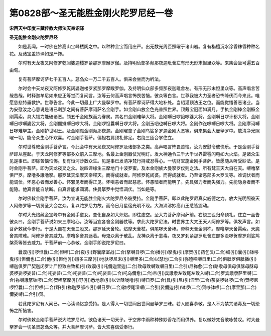 第0828部～圣无能胜金刚火陀罗尼经一卷
========================================

**宋西天中印度三藏传教大师法天奉诏译**

**圣无能胜金刚火陀罗尼经**


　　如是我闻。一时佛在妙高山宝峰楼阁之中。以种种金宝而用庄严。出无数光周匝照曜于诸山岩。复有栴檀沉水涂香粖香种种名花。及诸宝盖铃译如是严饰。

　　尔时有天龙夜叉阿修罗乾闼婆迦楼罗紧那罗摩睺罗伽。及持明仙部多频那夜迦毗舍左有形无形末怛里众等。来集会坐可遍五百由旬。

　　复有菩萨摩诃萨七千五百人。苾刍众一万二千五百人。俱来会坐而为听法。

　　尔时会中天龙夜叉阿修罗乾闼婆迦楼罗紧那罗摩睺罗伽。及持明仙众部多频那夜迦毗舍左。有形无形末怛里众等。高声唱言苦哉苦哉。时释迦牟尼如来应正等觉而复问言。汝等云何高声唱言怖畏苦恼。彼众等白言。世尊我被大力圣者恐怖降伏而今来此。唯愿慈悲特垂救护。世尊告言。今此一切最上广大曼拏罗中。有菩萨摩诃萨得大地补处。当绍灌顶法王之位。而能觉悟善恶诸业。当为安慰汝之心意说是语已刹那之间有菩萨摩诃萨名金刚手。如金刚山放金色光普照世界。顶戴宝冠面如满月。手执金刚棒金刚橛金刚罥索。具大福力能破诸恶。领五千金刚族而为眷属。其名曰金刚难拏大将。金刚嚩日啰誐啰婆大将。金刚嚩日啰计都大将。金刚嚩日啰嚩婆娑大将。金刚儞攞嚩日啰大将。金刚啰怛曩嚩日啰大将。金刚玉呬也嚩日啰大将。金刚作讫啰嚩日啰大将。金刚摩诃嚩日啰难拏主。金刚护世明王。及金刚魔金刚频那夜迦。金刚曜童子金刚乌娑多罗迦金刚大恶等。俱来集会大曼拏罗中。放清净光照曜一切。能令众生心怀欢喜。时金刚手菩萨。偏袒右肩顶礼佛足。右绕三匝合掌住立。

　　尔时世尊敕金刚手菩萨言。今此会中有天龙夜叉阿修罗及诸部多之类。高声唱言怖畏苦恼。汝为安慰令彼快乐。于是金刚手菩萨即从座起。于天龙阿修罗等部多众前入三摩地。名最上金刚器仗光明灯。发大神通令三千大千世界雷雹闪电如大火焰。是诸众生见是事已。即除苦恼怕怖。复有恒河沙数众生。见是事已发清净梵行持戒忍辱心。一切财宝施金刚手菩萨。皆愿随从听受妙法。是时金刚手菩萨。即为天龙夜叉之众。说四谛缘生三摩地门十波罗蜜。及本金刚族大曼拏罗仪则之法。所有梵王天大自在天。嚩噜拏俱尸罗。摩噜多誐噜拏。那罗延天焰摩天帝释天。而得成就者。阿修罗乾闼婆。而得成就者。乃至诸恶部多大罗叉等。难调伏者而能调伏。怀恶心者而发善心。怀邪见者而得正见。怀嗔恚者而起慈悲。怀愚暗者而能明了。先具强力者而失强力。先能隐身者而不能隐。他真言能自禁断。自真言能求圆满。住曼拏罗中觉悟调伏。当如是等。

　　尔时佛敕金刚手菩萨。汝为宣说无能胜金刚火大陀罗尼令彼受持。金刚手菩萨。即以此陀罗尼真实威德之力。放大光明照彼天人阿修罗等一切贤圣大会之众。复以陀罗尼力故。而令日月星宿光明不现。大海涌沸妙高山王悉皆震动。

　　尔时大光焰藏金宝峰中有金刚手童女。变化自身如大炽焰。即往虚空。至大力菩萨摩诃萨前。右绕三匝归命顶礼。住立一面告彼众曰。金刚手菩萨说如来三摩地心。汝等当宜各舍金刚器仗等。求此大陀罗尼法。时世界主大梵王天人阿修罗等。俱发声言。如菩萨敕我今奉行。于是大自在天舍三股叉。那罗延天舍轮。焰摩天舍杖。俱尾啰天舍棒。帝释天舍金刚杵。摩噜拏天舍罥索。天魔舍其障难。阿修罗舍其威力。摩噜多舍其迷着。母鬼众离于散乱。龙神众离于恚毒。夜叉罗刹紧那罗毗舍左部多没啰贺摩罗刹娑鸠槃茶等皆去威力。于菩萨前一心恭敬。金刚手即说陀罗尼曰。

　　曩谟(引)啰怛曩(二合)怛啰(二合)夜(引)野曩摩室战(二合)拏嚩日啰(二合)播(引)拏曳(引)摩贺(引)药乞叉(二合)细(引)曩(引)钵哆曳(引)怛儞也(二合)他(引)怛他(引)誐多三摩(引)地驮啰尼末(引)嚩里多(二合)以瑟也(二合引)弥曀呬嚩日里(二合)俱胝罗俱胝播(引)嚩迦俱罗尸契迦闭罗计尸怛致左致祖(引)致谟(引)吒儞迦里迦(二合)致母致嚩致嚩日里(二合引)尼祢愈(二合)路隶母俱母俱酥母酥母婆啰娑啰娑普(二合)吒娑普(二合)吒娑普(二合)吒娑普(二合)吒乌儞愈(二合)帝(引)宾誐隶左致尾左致入嚩(二合)罗宾誐隶萨里嚩(二合)祢嚩誐拏钵啰(二合)贺啰拏摩(引)野(引)悉地奈(引)以计酥咙噜(引)嚩日罗(二合)具(引)尼(引)涅里(二合)荼娑啰钵啰(二合)贺啰尼啰怛曩(二合)怛啰(二合)野(引)祢迦罗部帝(引)嚩日罗(二合)驮啰尾湿嚩(二合引)娑儞迦(引)钵啰(二合)贺哆钵啰(二合)摩里那(二合)儞娑嚩(二合引)贺。

　　若此陀罗尼有人闻已。一心读诵忆念受持。是人得入一切世间出世间曼拏罗三昧。若人随喜恭敬。是人不为禁咒诸毒及一切恐怖之所恼害。

　　尔时佛敕金刚手菩萨说大陀罗尼时。欲色诸天一切天子。于空界中雨种种殊妙香花而用供养。复以微妙梵音歌咏赞叹。时大曼拏罗会一切圣贤苾刍众等。并大菩萨摩诃萨。皆大欢喜信受奉行。
